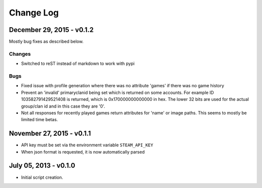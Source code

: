 Change Log
~~~~~~~~~~

December 29, 2015 - v0.1.2
^^^^^^^^^^^^^^^^^^^^^^^^^^

Mostly bug fixes as described below.

Changes
.......

* Switched to reST instead of markdown to work with pypi

Bugs
....

* Fixed issue with profile generation where there was no attribute 'games' if there was no game history
* Prevent an 'invalid' primaryclanid being set which is returned on some accounts. For example ID 103582791429521408 is returned, which is 0x170000000000000 in hex. The lower 32 bits are used for the actual group/clan id and in this case they are '0'.
* Not all responses for recently played games return attributes for 'name' or image paths. This seems to mostly be limited time betas.

November 27, 2015 - v0.1.1
^^^^^^^^^^^^^^^^^^^^^^^^^^

* API key must be set via the environment variable ``STEAM_API_KEY``
* When json format is requested, it is now automatically parsed

July 05, 2013 - v0.1.0
^^^^^^^^^^^^^^^^^^^^^^

* Initial script creation.
